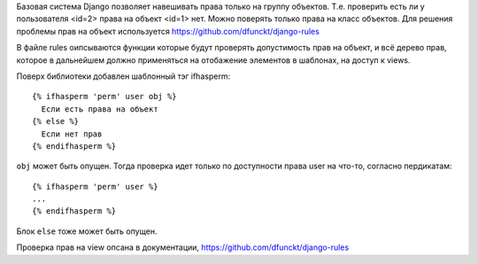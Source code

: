 Базовая система Django позволяет навешивать права только на группу объектов.
Т.е. проверить есть ли у пользователя <id=2> права на объект <id=1> нет. Можно
поверять только права на класс объектов.
Для решения проблемы прав на объект используется https://github.com/dfunckt/django-rules

В файле rules оипсываются функции которые будут проверять допустимость прав на
объект, и всё дерево прав, которое в дальнейшем должно применяться на
отобажение элементов в шаблонах, на доступ к views.

Поверх библиотеки добавлен шаблонный тэг ifhasperm::

  {% ifhasperm 'perm' user obj %}
    Если есть права на объект
  {% else %}
    Если нет прав
  {% endifhasperm %}

``obj`` может быть опущен. Тогда проверка идет только по доступности права user
на что-то, согласно пердикатам::

  {% ifhasperm 'perm' user %}
  ...
  {% endifhasperm %}

Блок ``else`` тоже может быть опущен.

Проверка прав на view опсана в документации, https://github.com/dfunckt/django-rules
